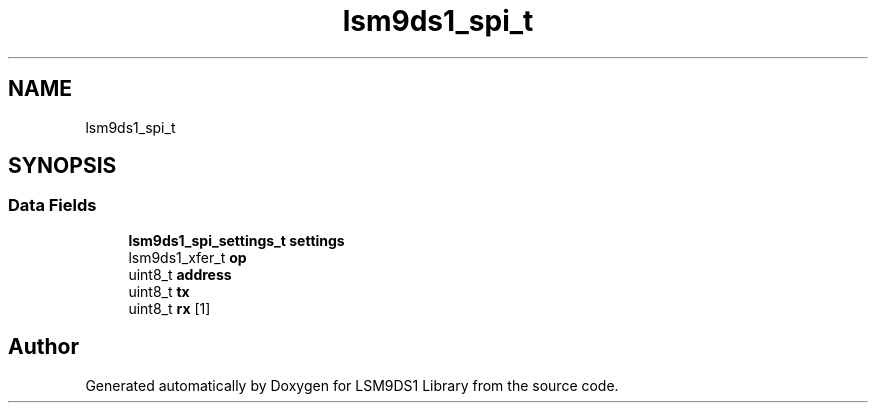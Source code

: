 .TH "lsm9ds1_spi_t" 3 "Fri Jul 12 2019" "Version 0.4.0-alpha" "LSM9DS1 Library" \" -*- nroff -*-
.ad l
.nh
.SH NAME
lsm9ds1_spi_t
.SH SYNOPSIS
.br
.PP
.SS "Data Fields"

.in +1c
.ti -1c
.RI "\fBlsm9ds1_spi_settings_t\fP \fBsettings\fP"
.br
.ti -1c
.RI "lsm9ds1_xfer_t \fBop\fP"
.br
.ti -1c
.RI "uint8_t \fBaddress\fP"
.br
.ti -1c
.RI "uint8_t \fBtx\fP"
.br
.ti -1c
.RI "uint8_t \fBrx\fP [1]"
.br
.in -1c

.SH "Author"
.PP 
Generated automatically by Doxygen for LSM9DS1 Library from the source code\&.
